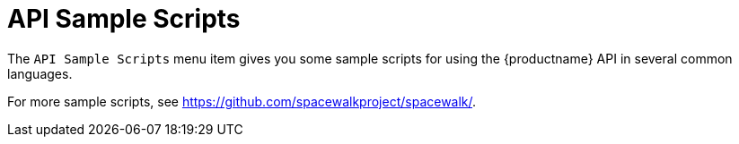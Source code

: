 = API Sample Scripts

The [guimenu]``API Sample Scripts`` menu item gives you some sample scripts for using the {productname} API in several common languages.

For more sample scripts, see https://github.com/spacewalkproject/spacewalk/.
